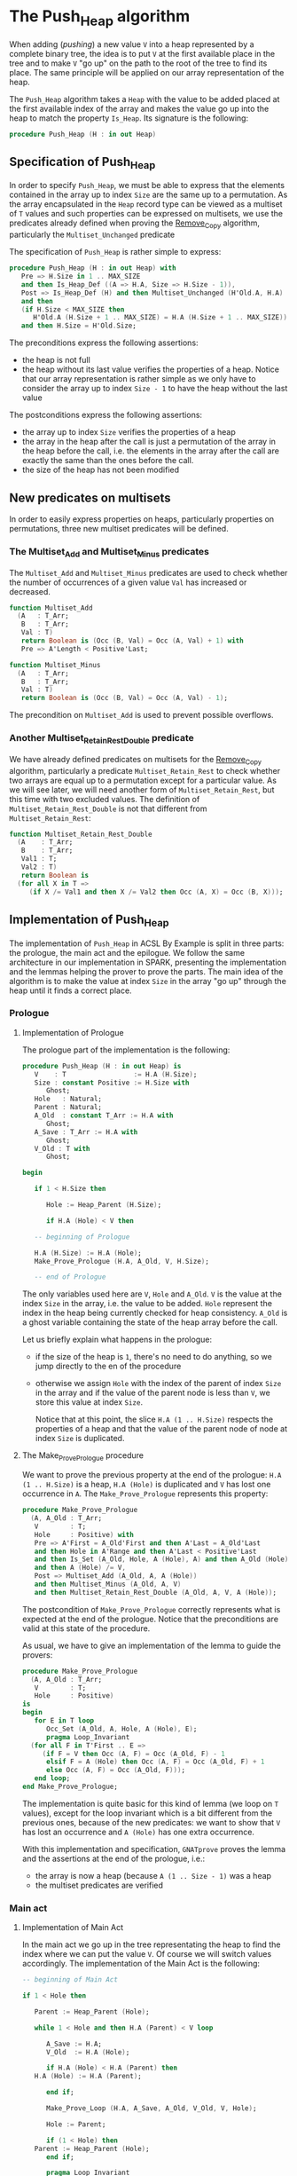 # Created 2018-09-25 Tue 10:58
#+OPTIONS: author:nil title:nil toc:nil
#+EXPORT_FILE_NAME: ../../../heap/Push_Heap.org

* The Push_Heap algorithm

When adding (/pushing/) a new value ~V~ into a heap represented by
a complete binary tree, the idea is to put ~V~ at the first
available place in the tree and to make ~V~ "go up" on the path to
the root of the tree to find its place. The same principle will be
applied on our array representation of the heap.

The ~Push_Heap~ algorithm takes a ~Heap~ with the value to be added
placed at the first available index of the array and makes the
value go up into the heap to match the property ~Is_Heap~. Its
signature is the following:

#+BEGIN_SRC ada
  procedure Push_Heap (H : in out Heap)
#+END_SRC

** Specification of Push_Heap

In order to specify ~Push_Heap~, we must be able to express that
the elements contained in the array up to index ~Size~ are the
same up to a permutation. As the array encapsulated in the ~Heap~
record type can be viewed as a multiset of ~T~ values and such
properties can be expressed on multisets, we use the predicates
already defined when proving the [[file:../mutating/Remove_Copy.org][Remove_Copy]] algorithm,
particularly the ~Multiset_Unchanged~ predicate

The specification of ~Push_Heap~ is rather simple to express:

#+BEGIN_SRC ada
  procedure Push_Heap (H : in out Heap) with
     Pre => H.Size in 1 .. MAX_SIZE
     and then Is_Heap_Def ((A => H.A, Size => H.Size - 1)),
     Post => Is_Heap_Def (H) and then Multiset_Unchanged (H'Old.A, H.A)
     and then
     (if H.Size < MAX_SIZE then
        H'Old.A (H.Size + 1 .. MAX_SIZE) = H.A (H.Size + 1 .. MAX_SIZE))
     and then H.Size = H'Old.Size;
#+END_SRC

The preconditions express the following assertions:
- the heap is not full
- the heap without its last value verifies the properties of a
  heap. Notice that our array representation is rather simple as
  we only have to consider the array up to index ~Size - 1~ to
  have the heap without the last value

The postconditions express the following assertions:
- the array up to index ~Size~ verifies the properties of a heap
- the array in the heap after the call is just a permutation of
  the array in the heap before the call, i.e. the elements in the
  array after the call are exactly the same than the ones before
  the call.
- the size of the heap has not been modified

** New predicates on multisets

In order to easily express properties on heaps, particularly
properties on permutations, three new multiset predicates will be
defined.

*** The Multiset_Add and Multiset_Minus predicates

The ~Multiset_Add~ and ~Multiset_Minus~ predicates are used to
check whether the number of occurrences of a given value ~Val~
has increased or decreased.

#+BEGIN_SRC ada
  function Multiset_Add
    (A   : T_Arr;
     B   : T_Arr;
     Val : T)
     return Boolean is (Occ (B, Val) = Occ (A, Val) + 1) with
     Pre => A'Length < Positive'Last;
#+END_SRC

#+BEGIN_SRC ada
  function Multiset_Minus
    (A   : T_Arr;
     B   : T_Arr;
     Val : T)
     return Boolean is (Occ (B, Val) = Occ (A, Val) - 1);
#+END_SRC

The precondition on ~Multiset_Add~ is used to prevent possible
overflows.

*** Another Multiset_Retain_Rest_Double predicate

We have already defined predicates on multisets for the
[[file:../mutating/Remove_Copy.org][Remove_Copy]] algorithm, particularly a predicate
~Multiset_Retain_Rest~ to check whether two arrays are equal up
to a permutation except for a particular value. As we will see
later, we will need another form of ~Multiset_Retain_Rest~, but
this time with two excluded values. The definition of
~Multiset_Retain_Rest_Double~ is not that different from
~Multiset_Retain_Rest~:

#+BEGIN_SRC ada
  function Multiset_Retain_Rest_Double
    (A    : T_Arr;
     B    : T_Arr;
     Val1 : T;
     Val2 : T)
     return Boolean is
    (for all X in T =>
       (if X /= Val1 and then X /= Val2 then Occ (A, X) = Occ (B, X)));
#+END_SRC

** Implementation of Push_Heap

The implementation of ~Push_Heap~ in ACSL By Example is split in
three parts: the prologue, the main act and the epilogue. We
follow the same architecture in our implementation in SPARK,
presenting the implementation and the lemmas helping the prover to
prove the parts. The main idea of the algorithm is to make the
value at index ~Size~ in the array "go up" through the heap until
it finds a correct place.

*** Prologue
**** Implementation of Prologue

The prologue part of the implementation is the following:

#+BEGIN_SRC ada
  procedure Push_Heap (H : in out Heap) is
     V    : T                 := H.A (H.Size);
     Size : constant Positive := H.Size with
        Ghost;
     Hole   : Natural;
     Parent : Natural;
     A_Old  : constant T_Arr := H.A with
        Ghost;
     A_Save : T_Arr := H.A with
        Ghost;
     V_Old : T with
        Ghost;
  
  begin
  
     if 1 < H.Size then
  
        Hole := Heap_Parent (H.Size);
  
        if H.A (Hole) < V then
  
  	 -- beginning of Prologue
  
  	 H.A (H.Size) := H.A (Hole);
  	 Make_Prove_Prologue (H.A, A_Old, V, H.Size);
  
  	 -- end of Prologue
#+END_SRC

The only variables used here are ~V~, ~Hole~ and ~A_Old~. ~V~ is
the value at the index ~Size~ in the array, i.e. the value to be
added. ~Hole~ represent the index in the heap being currently
checked for heap consistency. ~A_Old~ is a ghost variable
containing the state of the heap array before the call.

Let us briefly explain what happens in the prologue:

- if the size of the heap is ~1~, there's no need to do
  anything, so we jump directly to the en of the procedure
- otherwise we assign ~Hole~ with the index of the parent of
  index ~Size~ in the array and if the value of the parent node
  is less than ~V~, we store this value at index ~Size~.

  Notice that at this point, the slice ~H.A (1 .. H.Size)~
  respects the properties of a heap and that the value of the
  parent node of node at index ~Size~ is duplicated.

**** The Make_Prove_Prologue procedure

We want to prove the previous property at the end of the
prologue: ~H.A (1 .. H.Size)~ is a heap, ~H.A (Hole)~ is
duplicated and ~V~ has lost one occurrence in ~A~. The
~Make_Prove_Prologue~ represents this property:

#+BEGIN_SRC ada
  procedure Make_Prove_Prologue
    (A, A_Old : T_Arr;
     V        : T;
     Hole     : Positive) with
     Pre => A'First = A_Old'First and then A'Last = A_Old'Last
     and then Hole in A'Range and then A'Last < Positive'Last
     and then Is_Set (A_Old, Hole, A (Hole), A) and then A_Old (Hole) = V
     and then A (Hole) /= V,
     Post => Multiset_Add (A_Old, A, A (Hole))
     and then Multiset_Minus (A_Old, A, V)
     and then Multiset_Retain_Rest_Double (A_Old, A, V, A (Hole));
#+END_SRC

The postcondition of ~Make_Prove_Prologue~ correctly represents
what is expected at the end of the prologue. Notice that the
preconditions are valid at this state of the procedure.

As usual, we have to give an implementation of the lemma to
guide the provers:

#+BEGIN_SRC ada
  procedure Make_Prove_Prologue
    (A, A_Old : T_Arr;
     V        : T;
     Hole     : Positive)
  is
  begin
     for E in T loop
        Occ_Set (A_Old, A, Hole, A (Hole), E);
        pragma Loop_Invariant
  	(for all F in T'First .. E =>
  	   (if F = V then Occ (A, F) = Occ (A_Old, F) - 1
  	    elsif F = A (Hole) then Occ (A, F) = Occ (A_Old, F) + 1
  	    else Occ (A, F) = Occ (A_Old, F)));
     end loop;
  end Make_Prove_Prologue;
#+END_SRC

The implementation is quite basic for this kind of lemma (we
loop on ~T~ values), except for the loop invariant which is a
bit different from the previous ones, because of the new
predicates: we want to show that ~V~ has lost an occurrence and
~A (Hole)~ has one extra occurrence.

With this implementation and specification, ~GNATprove~ proves
the lemma and the assertions at the end of the prologue, i.e.:
- the array is now a heap (because ~A (1 .. Size - 1)~ was a
  heap
- the multiset predicates are verified

*** Main act
**** Implementation of Main Act

In the main act we go up in the tree representating the heap to
find the index where we can put the value ~V~. Of course we will
switch values accordingly. The implementation of the Main Act is
the following:

#+BEGIN_SRC ada
  -- beginning of Main Act
  
  if 1 < Hole then
  
     Parent := Heap_Parent (Hole);
  
     while 1 < Hole and then H.A (Parent) < V loop
  
        A_Save := H.A;
        V_Old  := H.A (Hole);
  
        if H.A (Hole) < H.A (Parent) then
  	 H.A (Hole) := H.A (Parent);
  
        end if;
  
        Make_Prove_Loop (H.A, A_Save, A_Old, V_Old, V, Hole);
  
        Hole := Parent;
  
        if (1 < Hole) then
  	 Parent := Heap_Parent (Hole);
        end if;
  
        pragma Loop_Invariant
  	(if Size < MAX_SIZE then
  	   A_Old (Size + 1 .. MAX_SIZE) =
  	   H.A (Size + 1 .. MAX_SIZE));
        pragma Loop_Invariant (Hole in 1 .. H.Size);
        pragma Loop_Invariant (Is_Heap_Def (H));
        pragma Loop_Invariant
  	(if 1 < Hole then Parent = Heap_Parent (Hole));
        pragma Loop_Invariant (H.A (Hole) < V);
        pragma Loop_Invariant
  	(Multiset_Add (A_Old, H.A, H.A (Hole)));
        pragma Loop_Invariant (Multiset_Minus (A_Old, H.A, V));
        pragma Loop_Invariant
  	(Multiset_Retain_Rest_Double (A_Old, H.A, H.A (Hole), V));
     end loop;
  end if;
  
  -- end of Main Act
#+END_SRC

The actual code is not that long: we modify in the llop the
position of the ~Hole~ index (we go up in the heap) to find the
final index where we will insert ~V~ in the Epilogue phase of
the algorithm. When going up, we exchange the value of the
current node (represented by the ~Hole~ index) with the value of
its parent.

In order to prove the loop, we use a ~A_Save~ array which is a
copy of ~A~ at the beginning of each iteration (notice that
~A_Save~ is a ghost variable, hence does not impact the
performance of the algorithm). Since we just modify one value in
~A~ at each iteration, we can use the ~Is_Set~ predicate
previously defined to compare ~A~ with ~A_Save~.

As for the Prologue, we will define a ~Make_Prove_Loop~ lemma
which calculates the ~Multiset~ properties that hold between ~A~
and ~A_Old~, considering the predicates between ~A~ and ~A_Save~
and between ~A_Save~ and ~A_Old~. The next subsections detail
~Make_Prove_Loop~.

The loop invariants specify the fact that:
- ~Hole~ is in the right range.
- ~H~ is a heap.
- ~Parent~ is the parent of ~Hole~ if ~Hole > 1~.
- the multiset predicates are verified: the number of
  occurrences of ~H.A (Hole)~ has been incremented by one
  (remember that ~Hole~ is the index of the parent node!), ~V~
  has lost an occurrence compared to ~A_Old~ and the occurrences
  of the other values have not changed

**** The Make_Prove_Loop lemma

The ~Make_Prove_Loop~ lemma helps proving the multiset
predicates between ~A~ and ~A_Old~ considering the predicates
holding between ~A_Old~ and ~A_Save~ and between ~A~ and
~A_Save~. Its specification is:

#+BEGIN_SRC ada
  procedure Make_Prove_Loop
    (A, A_Save, A_Old : T_Arr;
     V_Old, V         : T;
     Hole             : Positive) with
     Pre => A'Last < Positive'Last and then A'First = A_Save'First
     and then A'First = A_Old'First and then A'Last = A_Save'Last
     and then A'Last = A_Old'Last and then Hole in A'Range
     and then A_Save (Hole) = V_Old and then A (Hole) /= V
     and then Multiset_Add (A_Old, A_Save, V_Old)
     and then Multiset_Minus (A_Old, A_Save, V)
     and then Multiset_Retain_Rest_Double (A_Old, A_Save, V_Old, V)
     and then Is_Set (A_Save, Hole, A (Hole), A),
     Post => Multiset_Add (A_Old, A, A (Hole))
     and then Multiset_Minus (A_Old, A, V)
     and then Multiset_Retain_Rest_Double (A_Old, A, A (Hole), V);
#+END_SRC

Its implementation is:

#+BEGIN_SRC ada
  procedure Make_Prove_Prologue
    (A, A_Old : T_Arr;
     V        : T;
     Hole     : Positive)
  is
  begin
     for E in T loop
        Occ_Set (A_Old, A, Hole, A (Hole), E);
        pragma Loop_Invariant
  	(for all F in T'First .. E =>
  	   (if F = V then Occ (A, F) = Occ (A_Old, F) - 1
  	    elsif F = A (Hole) then Occ (A, F) = Occ (A_Old, F) + 1
  	    else Occ (A, F) = Occ (A_Old, F)));
     end loop;
  end Make_Prove_Prologue;
#+END_SRC

The only thing to do during the loop is to calculate the number
of occurrences of the values in ~A~, considering the number of
occurrences in ~A_Save~ (only one value differs between ~A~ and
~A_Save~ at this point of the algorithm).

Using ~Make_Prove_Loop~, ~GNATprove~ proves the main act.

*** Epilogue
**** Implementation of Epilogue

Now that the final index where ~V~ can be has been found, we just have to insert
~V~ in the array. The implementation of the Epilogue is:

#+BEGIN_SRC ada
  	 -- beginning of Epilogue
  
  	 A_Save     := H.A;
  	 V_Old      := H.A (Hole);
  	 H.A (Hole) := V;
  
  	 Make_Prove_Epilogue (H.A, A_Save, A_Old, V, Hole);
  
  	 -- end of Epilogue
  
        end if;
     end if;
  end Push_Heap;
#+END_SRC

We need to make a final backup ~A_Save~ of the array to prove
the ~Multiset_Unchanged~ predicates between ~A~ and ~A_Old~.

**** The Make_Prove_Epilogue lemma

The lemma is very similar to the two others and is just here to
finalize the proof after the Epilogue. Its specification is:

#+BEGIN_SRC ada
  procedure Make_Prove_Epilogue
    (A, A_Save, A_Old : T_Arr;
     V                : T;
     Hole             : Positive) with
     Pre => A'Last < Positive'Last and then A'First = A_Save'First
     and then A'First = A_Old'First and then A'Last = A_Save'Last
     and then A'Last = A_Old'Last and then Hole in A'Range
     and then A (Hole) = V
     and then Multiset_Add (A_Old, A_Save, A_Save (Hole))
     and then Multiset_Minus (A_Old, A_Save, V)
     and then Multiset_Retain_Rest_Double (A_Old, A_Save, A_Save (Hole), V)
     and then Is_Set (A_Save, Hole, V, A),
     Post => Multiset_Unchanged (A, A_Old);
#+END_SRC

Its implementation is:

#+BEGIN_SRC ada
  procedure Make_Prove_Epilogue
    (A, A_Save, A_Old : T_Arr;
     V                : T;
     Hole             : Positive)
  is
  begin
     for E in T loop
  
        Occ_Set (A_Save, A, Hole, V, E);
  
        pragma Loop_Invariant
  	(for all F in T'First .. E => Occ (A, F) = Occ (A_Old, F));
     end loop;
  end Make_Prove_Epilogue;
#+END_SRC

Using ~GNATprove~, the implementations and the specifications,
everything is now proved.
